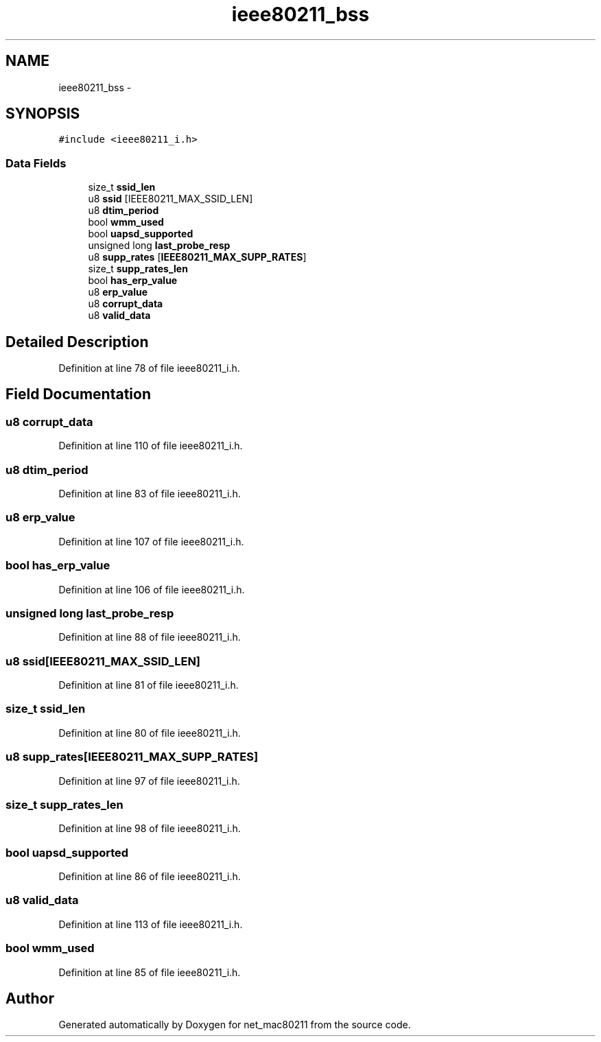.TH "ieee80211_bss" 3 "Sun Jun 1 2014" "Version 1.0" "net_mac80211" \" -*- nroff -*-
.ad l
.nh
.SH NAME
ieee80211_bss \- 
.SH SYNOPSIS
.br
.PP
.PP
\fC#include <ieee80211_i\&.h>\fP
.SS "Data Fields"

.in +1c
.ti -1c
.RI "size_t \fBssid_len\fP"
.br
.ti -1c
.RI "u8 \fBssid\fP [IEEE80211_MAX_SSID_LEN]"
.br
.ti -1c
.RI "u8 \fBdtim_period\fP"
.br
.ti -1c
.RI "bool \fBwmm_used\fP"
.br
.ti -1c
.RI "bool \fBuapsd_supported\fP"
.br
.ti -1c
.RI "unsigned long \fBlast_probe_resp\fP"
.br
.ti -1c
.RI "u8 \fBsupp_rates\fP [\fBIEEE80211_MAX_SUPP_RATES\fP]"
.br
.ti -1c
.RI "size_t \fBsupp_rates_len\fP"
.br
.ti -1c
.RI "bool \fBhas_erp_value\fP"
.br
.ti -1c
.RI "u8 \fBerp_value\fP"
.br
.ti -1c
.RI "u8 \fBcorrupt_data\fP"
.br
.ti -1c
.RI "u8 \fBvalid_data\fP"
.br
.in -1c
.SH "Detailed Description"
.PP 
Definition at line 78 of file ieee80211_i\&.h\&.
.SH "Field Documentation"
.PP 
.SS "u8 corrupt_data"

.PP
Definition at line 110 of file ieee80211_i\&.h\&.
.SS "u8 dtim_period"

.PP
Definition at line 83 of file ieee80211_i\&.h\&.
.SS "u8 erp_value"

.PP
Definition at line 107 of file ieee80211_i\&.h\&.
.SS "bool has_erp_value"

.PP
Definition at line 106 of file ieee80211_i\&.h\&.
.SS "unsigned long last_probe_resp"

.PP
Definition at line 88 of file ieee80211_i\&.h\&.
.SS "u8 ssid[IEEE80211_MAX_SSID_LEN]"

.PP
Definition at line 81 of file ieee80211_i\&.h\&.
.SS "size_t ssid_len"

.PP
Definition at line 80 of file ieee80211_i\&.h\&.
.SS "u8 supp_rates[\fBIEEE80211_MAX_SUPP_RATES\fP]"

.PP
Definition at line 97 of file ieee80211_i\&.h\&.
.SS "size_t supp_rates_len"

.PP
Definition at line 98 of file ieee80211_i\&.h\&.
.SS "bool uapsd_supported"

.PP
Definition at line 86 of file ieee80211_i\&.h\&.
.SS "u8 valid_data"

.PP
Definition at line 113 of file ieee80211_i\&.h\&.
.SS "bool wmm_used"

.PP
Definition at line 85 of file ieee80211_i\&.h\&.

.SH "Author"
.PP 
Generated automatically by Doxygen for net_mac80211 from the source code\&.
